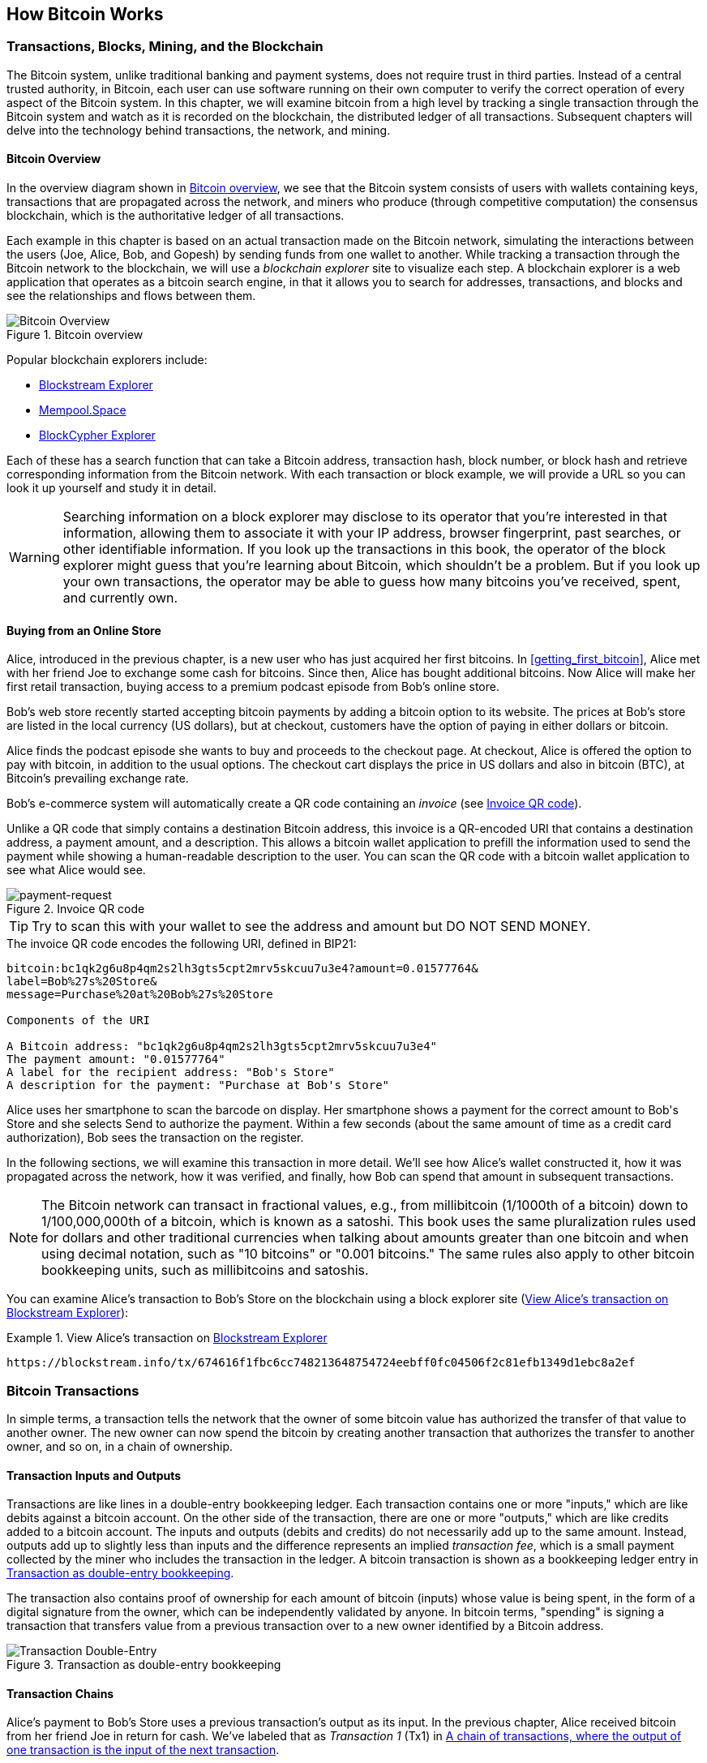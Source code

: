 [[ch02_bitcoin_overview]]
== How Bitcoin Works

=== Transactions, Blocks, Mining, and the Blockchain

((("bitcoin", "overview of", id="BCover02")))((("central trusted
authority")))((("decentralized systems", "bitcoin overview",
id="DCSover02")))The Bitcoin system, unlike traditional banking and
payment systems, does not require trust in third parties. Instead of a central
trusted authority, in Bitcoin, each user can use software running on
their own computer to verify the correct operation of every
aspect of the Bitcoin system.
In this chapter, we will examine bitcoin from a high level by tracking a
single transaction through the Bitcoin system and watch as it
is recorded on the blockchain, the distributed ledger of all
transactions. Subsequent chapters will delve into the technology behind
transactions, the network, and mining.

==== Bitcoin Overview

In the overview diagram shown in <<bitcoin-overview>>, we see that the
Bitcoin system consists of users with wallets containing keys,
transactions that are propagated across the network, and miners who
produce (through competitive computation) the consensus blockchain,
which is the authoritative ledger of all transactions.

((("blockchain explorer sites")))Each example in this chapter is based
on an actual transaction made on the Bitcoin network, simulating the
interactions between the users (Joe, Alice, Bob, and Gopesh) by sending
funds from one wallet to another. While tracking a transaction through
the Bitcoin network to the blockchain, we will use a _blockchain
explorer_ site to visualize each step. A blockchain explorer is a web
application that operates as a bitcoin search engine, in that it allows
you to search for addresses, transactions, and blocks and see the
relationships and flows between them.

[[bitcoin-overview]]
.Bitcoin overview
image::images/mbc2_0201.png["Bitcoin Overview"]

((("Bitcoin Block Explorer")))((("BlockCypher Explorer")))((("blockchain.info")))((("BitPay Insight")))Popular blockchain explorers include:

* https://blockstream.info/[Blockstream Explorer]
* https://mempool.space[Mempool.Space]
* https://live.blockcypher.com[BlockCypher Explorer]

Each of these has a search function that can take a Bitcoin address,
transaction hash, block number, or block hash and retrieve corresponding
information from the Bitcoin network. With each transaction or block
example, we will provide a URL so you can look it up yourself and study
it in detail.

[WARNING]
====
Searching information on a block explorer may disclose to its operator
that you're interested in that information, allowing them to associate
it with your IP address, browser fingerprint, past searches, or other
identifiable information.  If you look up the transactions in this book,
the operator of the block explorer might guess that you're learning
about Bitcoin, which shouldn't be a problem.  But if you look up your
own transactions, the operator may be able to guess how many bitcoins
you've received, spent, and currently own.
====

[[bitcoin_e_commerce]]
==== Buying from an Online Store

Alice, introduced in the previous chapter, is a new user who has just
acquired her first bitcoins. In <<getting_first_bitcoin>>, Alice met with
her friend Joe to exchange some cash for bitcoins. Since then, Alice has
bought additional bitcoins.  Now Alice will make
her first retail transaction, buying access to a premium podcast episode from Bob's online store.

Bob's web store recently started accepting bitcoin payments by adding a
bitcoin option to its website. The prices at Bob's store are listed in
the local currency (US dollars), but at checkout, customers have the
option of paying in either dollars or bitcoin.

Alice finds the podcast episode she wants to buy and proceeds to the checkout page. At checkout,
Alice is offered the option to pay with bitcoin, in addition to the
usual options. The checkout cart displays the price in US dollars and
also in bitcoin (BTC), at Bitcoin's prevailing exchange rate.

((("payment requests")))((("QR codes", "payment requests")))Bob's
e-commerce system will automatically create a QR code containing an
_invoice_ (see <<invoice-QR>>).

Unlike a QR code that simply contains a destination Bitcoin address, this
invoice is a QR-encoded URI that contains a destination address,
a payment amount, and a description.
This allows a bitcoin wallet application to prefill the
information used to send the payment while showing a human-readable
description to the user. You can scan the QR code with a bitcoin wallet
application to see what Alice would see.

////
TODO: Replace QR code with test-BTC address
////

[[invoice-QR]]
.Invoice QR code
image::images/mbc2_0202.png["payment-request"]

[TIP]
====
((("QR codes", "warnings and cautions")))((("transactions", "warnings
and cautions")))((("warnings and cautions", "avoid sending money to
addresses appearing in book")))Try to scan this with your wallet to see
the address and amount but DO NOT SEND MONEY.
====
[[invoice-URI]]
.The invoice QR code encodes the following URI, defined in BIP21:
----
bitcoin:bc1qk2g6u8p4qm2s2lh3gts5cpt2mrv5skcuu7u3e4?amount=0.01577764&
label=Bob%27s%20Store&
message=Purchase%20at%20Bob%27s%20Store

Components of the URI

A Bitcoin address: "bc1qk2g6u8p4qm2s2lh3gts5cpt2mrv5skcuu7u3e4"
The payment amount: "0.01577764"
A label for the recipient address: "Bob's Store"
A description for the payment: "Purchase at Bob's Store"
----

Alice uses her smartphone to scan the barcode on display. Her smartphone
shows a payment for the correct amount to +Bob's Store+ and she selects Send to
authorize the payment. Within a few seconds (about the same amount of
time as a credit card authorization), Bob sees the transaction on the
register.

In the following sections, we will examine this transaction in more
detail. We'll see how Alice's wallet constructed it, how it was
propagated across the network, how it was verified, and finally, how Bob
can spend that amount in subsequent transactions.

[NOTE]
====
((("fractional values")))((("milli-bitcoin")))((("satoshis")))The
Bitcoin network can transact in fractional values, e.g., from
millibitcoin (1/1000th of a bitcoin) down to 1/100,000,000th of a
bitcoin, which is known as a satoshi.  This book uses the same
pluralization rules used for dollars and other traditional currencies
when talking about amounts greater than one bitcoin and when using
decimal notation, such as "10 bitcoins" or "0.001 bitcoins."  The same
rules also apply to other bitcoin bookkeeping units, such as
millibitcoins and satoshis.
====

You can examine Alice's transaction to Bob's Store on the blockchain
using a block explorer site (<<view_alice_transaction>>):

[[view_alice_transaction]]
.View Alice's transaction on https://blockstream.info/tx/674616f1fbc6cc748213648754724eebff0fc04506f2c81efb1349d1ebc8a2ef[Blockstream Explorer]
====
----
https://blockstream.info/tx/674616f1fbc6cc748213648754724eebff0fc04506f2c81efb1349d1ebc8a2ef
----
====

=== Bitcoin Transactions

((("transactions", "defined")))In simple terms, a transaction tells the
network that the owner of some bitcoin value has authorized the transfer
of that value to another owner. The new owner can now spend the bitcoin
by creating another transaction that authorizes the transfer to another
owner, and so on, in a chain of ownership.

==== Transaction Inputs and Outputs

((("transactions", "overview of", id="Tover02")))((("outputs and
inputs", "basics of")))Transactions are like lines in a double-entry
bookkeeping ledger.  Each transaction contains one or more "inputs,"
which are like debits against a bitcoin account. On the other side of
the transaction, there are one or more "outputs," which are like credits
added to a bitcoin account. ((("fees", "transaction fees")))The inputs
and outputs (debits and credits) do not necessarily add up to the same
amount. Instead, outputs add up to slightly less than inputs and the
difference represents an implied _transaction fee_, which is a small
payment collected by the miner who includes the transaction in the
ledger. A bitcoin transaction is shown as a bookkeeping ledger entry in
<<transaction-double-entry>>.

The transaction also contains proof of ownership for each amount of
bitcoin (inputs) whose value is being spent, in the form of a digital
signature from the owner, which can be independently validated by
anyone. ((("spending bitcoin", "defined")))In bitcoin terms, "spending"
is signing a transaction that transfers value from a previous
transaction over to a new owner identified by a Bitcoin address.

[[transaction-double-entry]]
.Transaction as double-entry bookkeeping
image::images/mbc2_0203.png["Transaction Double-Entry"]

==== Transaction Chains

((("chain of transactions")))Alice's payment to Bob's Store uses a
previous transaction's output as its input. In the previous chapter,
Alice received bitcoin from her friend Joe in return for cash.
We've labeled that as _Transaction 1_ (Tx1) in <<transaction-chain>>.

Tx1 sent 0.001 bitcoins (100,000 satoshis) to an output locked by
Alice's key. Her new transaction to Bob's Store (Tx2) references the
previous output as an input.  In the illustration, we show that
reference using an arrow and by labeling the input as "Tx1:0".  In an
actual transaction, the reference is the 32-byte transaction identifier
(txid) for the transaction where Alice received the money from Joe.  The
":0" indicates the position of the output where Alice received the
money; in this case, the first position (position 0).

As shown in the illustration, actual Bitcoin transactions don't
explicitly include the value of their input.  To determine the value of
an input, software needs to use the input's reference to find the
previous transaction output being spent.

Alice's Tx2 contains two new outputs, one paying 75,000 satoshis for the
podcast and another paying 20,000 satoshis back to Alice to receive
change.

////
@startditaa
      Transaction 1             Tx2                   Tx3
     Inputs  Outputs         In     Out           In      Out
   +-------+---------+   +-------+--------+    +-------+--------+
   |       |         |   |       | cDDD   |    |       |        |
<--+ Tx0꞉0 | 100,000 |<--+ Tx1꞉0 | 20,000 |  +-+ Tx2꞉1 | 67,000 |
   |       |         |   |       |        |  | |       |        |
   +-------+---------+   +-------+--------+  | +-------+--------+
   |       | cDDD    |   |       |        |  | |       |        |
   |       | 500,000 |   |       | 75,000 |<-+ |       |        |
   |       |         |   |       |        |    |       |        |
   +-------+---------+   +-------+--------+    +-------+--------+
        Fee꞉ (unknown)           Fee꞉ 5,000            Fee꞉ 8,000
@enddittaa
////

[[transaction-chain]]
.A chain of transactions, where the output of one transaction is the input of the next transaction
image::images/transaction-chain.png["Transaction chain"]

[TIP]
====
Serialized Bitcoin transactions---the data format that software uses for
sending transactions---encodes the value to transfer using an integer
of the smallest defined onchain unit of value.  When Bitcoin was first
created, this unit didn't have a name and some developers simply called
it the _base unit._  Later many users began calling this unit a
_satoshi_ (sat) in honor of Bitcoin's creator.  In <<transaction-chain>>
and some other illustrations in this book, we use satoshi values because
that's what the protocol itself uses.
====

==== Making Change

((("change, making")))((("change addresses")))((("addresses", "change
addresses")))In addition one or more outputs that pay the receiver of
bitcoins, many tranactions will also include an output that pays the
spender of the bitcoins, called a _change_ output.
This is because transaction inputs,
like currency notes, cannot be divided. If you purchase a $5 US dollar
item in a store but use a $20 dollar bill to pay for the item, you
expect to receive $15 dollars in change. The same concept applies to
bitcoin transaction inputs. If you purchased an item that costs 5
bitcoins but only had an input worth 20 bitcoins to use, you would send one
output of 5 bitcoins to the store owner and one output of 15 bitcoins back
to yourself as change (not counting your transaction fee).

At the level of the Bitcoin protocol, there is no difference between a
change output (and the address it pays, called a _change address_) and a
payment output.

Importantly, the change address does not have to be the
same address as that of the input and for privacy reasons is often a new
address from the owner's wallet.  In ideal circumstances, the two
different uses of outputs both use never-before-been addresses and
otherwise look identical, preventing any third party from determining
which outputs are change and which are payments.  However, for
illustration purposes, we've added shading to the change outputs in
<<transaction-chain>>.

==== Coin selection

Different wallets use different strategies when choosing which
inputs to use to a payment, called _coin selection_.

They might aggregate many small
inputs, or use one that is equal to or larger than the desired payment.
Unless the wallet can aggregate inputs in such a way to exactly match
the desired payment plus transaction fees, the wallet will need to
generate some change. This is very similar to how people handle cash. If
you always use the largest bill in your pocket, you will end up with a
pocket full of loose change. If you only use the loose change, you'll
always have only big bills. People subconsciously find a balance between
these two extremes, and bitcoin wallet developers strive to program this
balance.

((("transactions", "defined")))((("outputs and inputs",
"defined")))((("inputs", see="outputs and inputs")))In summary,
_transactions_ move value from _transaction inputs_ to _transaction
outputs_. An input is a reference to a previous transaction's output,
showing where the value is coming from. A transaction output directs a
specific value to a new owner's Bitcoin address and can include a change
output back to the original owner. Outputs from one transaction can be
used as inputs in a new transaction, thus creating a chain of ownership
as the value is moved from owner to owner (see <<blockchain-mnemonic>>).

==== Common Transaction Forms

The most common form of transaction is a simple payment from one address
to another, which often includes some "change" returned to the original
owner. This type of transaction has one input and two outputs and is
shown in <<transaction-common>>.

[[transaction-common]]
.Most common transaction
image::images/mbc2_0205.png["Common Transaction"]

Another common form of transaction is one that aggregates several inputs
into a single output (see <<transaction-aggregating>>). This represents
the real-world equivalent of exchanging a pile of coins and currency
notes for a single larger note. Transactions like these are sometimes
generated by wallet applications to clean up lots of smaller amounts
that were received as change for payments.

[[transaction-aggregating]]
.Transaction aggregating funds
image::images/mbc2_0206.png["Aggregating Transaction"]

Finally, another transaction form that is seen often on the bitcoin
ledger is a transaction that distributes one input to multiple outputs
representing multiple recipients (see <<transaction-distributing>>).
This type of transaction is sometimes used by commercial entities to
distribute funds, such as when processing payroll payments to multiple
employees.((("", startref="Tover02")))

[[transaction-distributing]]
.Transaction distributing funds
image::images/mbc2_0207.png["Distributing Transaction"]

=== Constructing a Transaction

((("transactions", "constructing", id="Tconstruct02")))((("wallets",
"constructing transactions")))Alice's wallet application contains all
the logic for selecting appropriate inputs and outputs to build a
transaction to Alice's specification. Alice only needs to specify a
destination and an amount, and the rest happens in the wallet
application without her seeing the details. Importantly, a wallet
application can construct transactions even if it is completely offline.
Like writing a check at home and later sending it to the bank in an
envelope, the transaction does not need to be constructed and signed
while connected to the Bitcoin network.

==== Getting the Right Inputs

((("outputs and inputs", "locating and tracking inputs")))Alice's wallet
application will first have to find inputs that can pay the amount she
wants to send to Bob. Most wallets keep track of all the available
outputs belonging to addresses in the wallet. Therefore, Alice's wallet
would contain a copy of the transaction output from Joe's transaction,
which was created in exchange for cash (see <<getting_first_bitcoin>>).
A bitcoin wallet application that runs as a full-node client actually
contains a copy of every unspent output from every transaction in the
blockchain. This allows a wallet to construct transaction inputs as well
as quickly verify incoming transactions as having correct inputs.
However, because a full-node client takes up a lot of disk space, most
user wallets run "lightweight" clients that track only the user's own
unspent outputs.

If the wallet application does not maintain a copy of unspent
transaction outputs, it can query the Bitcoin network to retrieve this
information using a variety of APIs available by different providers or
by asking a full-node using an application programming interface (API)
call. <<example_2-2>> shows an API request, constructed as an HTTP GET
command to a specific URL. This URL will return all the unspent
transaction outputs for an address, giving any application the
information it needs to construct transaction inputs for spending. We
use the simple command-line HTTP client _cURL_ to retrieve the response.

[[example_2-2]]
.Look up all the unspent outputs for Alice's Bitcoin address
====
[source,bash]
----
$ curl https://blockchain.info/unspent?active=1Cdid9KFAaatwczBwBttQcwXYCpvK8h7FK
----
====

[source,json]
----
{

	"unspent_outputs":[

		{
			"tx_hash":"186f9f998a5...2836dd734d2804fe65fa35779",
			"tx_index":104810202,
			"tx_output_n": 0,
			"script":"76a9147f9b1a7fb68d60c536c2fd8aeaa53a8f3cc025a888ac",
			"value": 10000000,
			"value_hex": "00989680",
			"confirmations":0
		}

	]
}
----


The response in <<example_2-2>> shows one unspent output (one that has
not been redeemed yet) under the ownership of Alice's address
+1Cdid9KFAaatwczBwBttQcwXYCpvK8h7FK+. The response includes the
reference to the transaction in which this unspent output is contained
(the payment from Joe) and its value in satoshis, at 10 million,
equivalent to 0.10 bitcoin. With this information, Alice's wallet
application can construct a transaction to transfer that value to new
owner addresses.

[TIP]
====
View the http://bit.ly/1tAeeGr[transaction from Joe to Alice].
====

As you can see, Alice's wallet contains enough bitcoin in a single
unspent output to pay for the podcast. Had this not been the case,
Alice's wallet application might have to "rummage" through a pile of
smaller unspent outputs, like picking coins from a purse until it could
find enough to pay for the podcast. In both cases, there might be a need
to get some change back, which we will see in the next section, as the
wallet application creates the transaction outputs (payments).


==== Creating the Outputs

((("outputs and inputs", "creating outputs")))A transaction output is
created in the form of a script that creates an encumbrance on the value
and can only be redeemed by the introduction of a solution to the
script. In simpler terms, Alice's transaction output will contain a
script that says something like, "This output is payable to whoever can
present a signature from the key corresponding to Bob's public address."
Because only Bob has the wallet with the keys corresponding to that
address, only Bob's wallet can present such a signature to redeem this
output. Alice will therefore "encumber" the output value with a demand
for a signature from Bob.

This transaction will also include a second output, because Alice's
funds are in the form of a 0.10 BTC output, too much money for the 0.015
BTC podcast. Alice will need 0.085 BTC in change. Alice's change
payment is created by Alice's wallet as an output in the very same
transaction as the payment to Bob. Essentially, Alice's wallet breaks
her funds into two payments: one to Bob and one back to herself. She can
then use (spend) the change output in a subsequent transaction.

Finally, for the transaction to be processed by the network in a timely
fashion, Alice's wallet application will add a small fee. This is not
explicit in the transaction; it is implied by the difference between
inputs and outputs. If instead of taking 0.085 in change, Alice creates
only 0.0845 as the second output, there will be 0.0005 BTC (half a
millibitcoin) left over. The input's 0.10 BTC is not fully spent with
the two outputs, because they will add up to less than 0.10. The
resulting difference is the _transaction fee_ that is collected by the
miner as a fee for validating and including the transaction in a block
to be recorded on the blockchain.

The resulting transaction can be seen using a blockchain explorer web
application, as shown in <<transaction-alice>>.

[[transaction-alice]]
[role="smallerseventyfive"]
.Alice's transaction to Bob's Store
image::images/mbc2_0208.png["Alice Coffee Transaction"]

[[transaction-alice-url]]
[TIP]
====
View the https://www.blockchain.com/btc/tx/0627052b6f28912f2703066a912ea577f2ce4da4caa5a5fbd8a57286c345c2f2[transaction from Alice to Bob's Store].
====

==== Adding the Transaction to the Ledger

The transaction created by Alice's wallet application
contains everything necessary to confirm ownership of the funds and
assign new owners. Now, the transaction must be transmitted to the
Bitcoin network where it will become part of the blockchain. In the next
section we will see how a transaction becomes part of a new block and
how the block is "mined." Finally, we will see how the new block, once
added to the blockchain, is increasingly trusted by the network as more
blocks are added.

===== Transmitting the transaction

((("propagation", "process of")))Because the transaction contains all
the information necessary to process, it does not matter how or where it
is transmitted to the Bitcoin network. The Bitcoin network is a
peer-to-peer network, with each Bitcoin client participating by
connecting to several other Bitcoin clients. The purpose of the Bitcoin
network is to propagate transactions and blocks to all participants.

===== How it propagates

((("Bitcoin nodes", "defined")))((("nodes", see="Bitcoin nodes")))Any
system, such as a server, desktop application, or wallet, that
participates in the Bitcoin network by "speaking" the Bitcoin protocol
is called a _Bitcoin node_. Alice's wallet application can send the new
transaction to any Bitcoin node it is connected to over any type of
connection: wired, WiFi, mobile, etc.  Her bitcoin wallet does not have
to be connected to Bob's bitcoin wallet directly and she does not have
to use the internet connection offered by the cafe, though both those
options are possible, too. ((("propagation", "flooding
technique")))((("flooding technique")))Any Bitcoin node that receives a
valid transaction it has not seen before will immediately forward it to
all other nodes to which it is connected, a propagation technique known
as _flooding_. Thus, the transaction rapidly propagates out across the
peer-to-peer network, reaching a large percentage of the nodes within a
few seconds.

===== Bob's view

If Bob's bitcoin wallet application is directly connected to Alice's
wallet application, Bob's wallet application might be the first node to
receive the transaction. However, even if Alice's wallet sends the
transaction through other nodes, it will reach Bob's wallet within a few
seconds. Bob's wallet will immediately identify Alice's transaction as
an incoming payment because it contains outputs redeemable by Bob's
keys. Bob's wallet application can also independently verify that the
transaction is well formed, uses previously unspent inputs, and contains
sufficient transaction fees to be included in the next block. At this
point Bob can assume, with little risk, that the transaction will
shortly be included in a block and confirmed.

[TIP]
====
((("confirmations", "of small-value transactions",
secondary-sortas="small-value transactions")))A common misconception
about bitcoin transactions is that they must be "confirmed" by waiting
10 minutes for a new block, or up to 60 minutes for a full six
confirmations. Although confirmations ensure the transaction has been
accepted by the whole network, such a delay is unnecessary for
small-value items such as a cup of coffee. A merchant may accept a valid
small-value transaction with no confirmations, with no more risk than a
credit card payment made without an ID or a signature, as merchants
routinely accept today.((("", startref="Tconstruct02")))
====

=== Bitcoin Mining

((("mining and consensus", "overview of",
id="MACover02")))((("blockchain (the)", "overview of mining",
id="BToverview02")))Alice's transaction is now propagated on the Bitcoin
network. It does not become part of the _blockchain_ until it is
verified and included in a block by a process called _mining_. See
<<mining>> for a detailed explanation.

The Bitcoin system of trust is based on computation. Transactions are
bundled into _blocks_, which require an enormous amount of computation
to prove, but only a small amount of computation to verify as proven.
The mining process serves two purposes in bitcoin:

* ((("mining and consensus", "consensus rules", "security provided
by")))((("consensus", see="mining and consensus")))Mining nodes validate
all transactions by reference to bitcoin's _consensus rules_. Therefore,
mining provides security for bitcoin transactions by rejecting invalid
or malformed transactions.

* Mining creates new bitcoin in each block, almost like a central bank
printing new money. The amount of bitcoin created per block is limited
and diminishes with time, following a fixed issuance schedule.


Mining achieves a fine balance between cost and reward. Mining uses
electricity to solve a mathematical problem. A successful miner will
collect a _reward_ in the form of new bitcoin and transaction fees.
However, the reward will only be collected if the miner has correctly
validated all the transactions, to the satisfaction of the rules of
_consensus_. This delicate balance provides security for bitcoin without
a central authority.

A good way to describe mining is like a giant competitive game of sudoku
that resets every time someone finds a solution and whose difficulty
automatically adjusts so that it takes approximately 10 minutes to find
a solution. Imagine a giant sudoku puzzle, several thousand rows and
columns in size. If I show you a completed puzzle you can verify it
quite quickly. However, if the puzzle has a few squares filled and the
rest are empty, it takes a lot of work to solve! The difficulty of the
sudoku can be adjusted by changing its size (more or fewer rows and
columns), but it can still be verified quite easily even if it is very
large. The "puzzle" used in bitcoin is based on a cryptographic hash and
exhibits similar characteristics: it is asymmetrically hard to solve but
easy to verify, and its difficulty can be adjusted.

((("mining and consensus", "mining farms and pools")))In
<<user-stories>>, we introduced ((("use cases", "mining for
bitcoin")))Jing, an entrepreneur in Shanghai. Jing runs a _mining farm_,
which is a business that runs thousands of specialized mining computers,
competing for the reward. Every 10 minutes or so, Jing's mining
computers compete against thousands of similar systems in a global race
to find a solution to a block of transactions. ((("Proof-of-Work
algorithm")))((("mining and consensus", "Proof-of-Work
algorithm")))Finding such a solution, the so-called _Proof-of-Work_
(PoW), requires quadrillions of hashing operations per second across the
entire Bitcoin network. The algorithm for Proof-of-Work involves
repeatedly hashing the header of the block and a random number with the
SHA256 cryptographic algorithm until a solution matching a predetermined
pattern emerges. The first miner to find such a solution wins the round
of competition and publishes that block into the blockchain.

Jing started mining in 2010 using a very fast desktop computer to find a
suitable Proof-of-Work for new blocks. As more miners started joining
the Bitcoin network, the difficulty of the problem increased rapidly.
Soon, Jing and other miners upgraded to more specialized hardware, such
as high-end dedicated graphical processing units (GPUs) cards such as
those used in gaming desktops or consoles. At the time of this writing,
the difficulty is so high that it is profitable only to mine with
((("application-specific integrated circuits
(ASIC)")))application-specific integrated circuits (ASIC), essentially
hundreds of mining algorithms printed in hardware, running in parallel
on a single silicon chip. ((("mining pools", "defined")))Jing's company
also participates in a _mining pool_, which much like a lottery pool
allows several participants to share their efforts and rewards. Jing's
company now runs a warehouse containing thousands of  ASIC miners to
mine for bitcoin 24 hours a day. The company pays its electricity costs
by selling the bitcoin it is able to generate from mining, creating some
income from the profits.

=== Mining Transactions in Blocks

((("blocks", "mining transactions in")))New transactions are constantly
flowing into the network from user wallets and other applications. As
these are seen by the Bitcoin network nodes, they get added to a
temporary pool of unverified transactions maintained by each node. As
miners construct a new block, they add unverified transactions from this
pool to the new block and then attempt to prove the validity of that new
block, with the mining algorithm (Proof-of-Work). The process of mining
is explained in detail in <<mining>>.

Transactions are added to the new block, prioritized by the highest-fee
transactions first and a few other criteria. Each miner starts the
process of mining a new block of transactions as soon as he receives the
previous block from the network, knowing he has lost that previous round
of competition. He immediately creates a new block, fills it with
transactions and the fingerprint of the previous block, and starts
calculating the Proof-of-Work for the new block. Each miner includes a
special transaction in his block, one that pays his own Bitcoin address
the block reward (currently 12.5 newly created bitcoin) plus the sum of
transaction fees from all the transactions included in the block. If he
finds a solution that makes that block valid, he "wins" this reward
because his successful block is added to the global blockchain and the
reward transaction he included becomes spendable. ((("mining pools",
"operation of")))Jing, who participates in a mining pool, has set up his
software to create new blocks that assign the reward to a pool address.
From there, a share of the reward is distributed to Jing and other
miners in proportion to the amount of work they contributed in the last
round.

((("candidate blocks")))((("blocks", "candidate blocks")))Alice's
transaction was picked up by the network and included in the pool of
unverified transactions. Once validated by the mining software it was
included in a new block, called a _candidate block_, generated by Jing's
mining pool. All the miners participating in that mining pool
immediately start computing Proof-of-Work for the candidate block.
Approximately five minutes after the transaction was first transmitted
by Alice's wallet, one of Jing's ASIC miners found a solution for the
candidate block and announced it to the network. Once other miners
validated the winning block they started the race to generate the next
block.

Jing's winning block became part of the blockchain as block #277316,
containing 419 transactions, including Alice's transaction. The block
containing Alice's transaction is counted as one "confirmation" of that
transaction.

[TIP]
====
You can see the block that includes
https://blockchain.info/block-height/277316[Alice's transaction].
====

((("confirmations", "role in transactions")))Approximately 19 minutes
later, a new block, #277317, is mined by another miner. Because this new
block is built on top of block #277316 that contained Alice's
transaction, it added even more computation to the blockchain, thereby
strengthening the trust in those transactions. Each block mined on top
of the one containing the transaction counts as an additional
confirmation for Alice's transaction. As the blocks pile on top of each
other, it becomes exponentially harder to reverse the transaction,
thereby making it more and more trusted by the network.

((("genesis block")))((("blocks", "genesis block")))((("blockchain
(the)", "genesis block")))In the diagram in <<block-alice1>>,  we can
see block #277316, which contains Alice's transaction. Below it are
277,316 blocks (including block #0), linked to each other in a chain of
blocks (blockchain) all the way back to block #0, known as the _genesis
block_. Over time, as the "height" in blocks increases, so does the
computation difficulty for each block and the chain as a whole. The
blocks mined after the one that contains Alice's transaction act as
further assurance, as they pile on more computation in a longer and
longer chain. By convention, any block with more than six confirmations
is considered irrevocable, because it would require an immense amount of
computation to invalidate and recalculate six blocks. We will examine
the process of mining and the way it builds trust in more detail in
<<mining>>.((("", startref="BToverview02")))((("",
startref="MACover02")))

[[block-alice1]]
.Alice's transaction included in block #277316
image::images/mbc2_0209.png["Alice's transaction included in a block"]

=== Spending the Transaction

((("spending bitcoin", "simple-payment-verification
(SPV)")))((("simple-payment-verification (SPV)")))Now that Alice's
transaction has been embedded in the blockchain as part of a block, it
is part of the distributed ledger of Bitcoin and visible to all Bitcoin
applications. Each bitcoin client can independently verify the
transaction as valid and spendable. Full-node clients can track the
source of the funds from the moment the bitcoin were first generated in
a block, incrementally from transaction to transaction, until they reach
Bob's address. Lightweight clients can do what is called a simplified
payment verification (see <<spv_nodes>>) by confirming that the
transaction is in the blockchain and has several blocks mined after it,
thus providing assurance that the miners accepted it as valid.

Bob can now spend the output from this and other transactions. For
example, Bob can pay a contractor or supplier by transferring value from
Alice's podcast payment to these new owners. Most likely, Bob's bitcoin
software will aggregate many small payments into a larger payment,
perhaps concentrating all the day's bitcoin revenue into a single
transaction. This would aggregate the various payments into a single
output (and a single address). For a diagram of an aggregating
transaction, see <<transaction-aggregating>>.

As Bob spends the payments received from Alice and other customers, he
extends the chain of transactions. Let's assume that Bob pays his web
designer Gopesh((("use cases", "offshore contract services"))) in
Bangalore for a new website page. Now the chain of transactions will
look like <<block-alice2>>.

[[block-alice2]]
.Alice's transaction as part of a transaction chain from Joe to Gopesh
image::images/mbc2_0210.png["Alice's transaction as part of a transaction chain"]

In this chapter, we saw how transactions build a chain that moves value
from owner to owner. We also tracked Alice's transaction, from the
moment it was created in her wallet, through the Bitcoin network and to
the miners who recorded it on the blockchain. In the rest of this book,
we will examine the specific technologies behind wallets, addresses,
signatures, transactions, the network, and finally mining.
